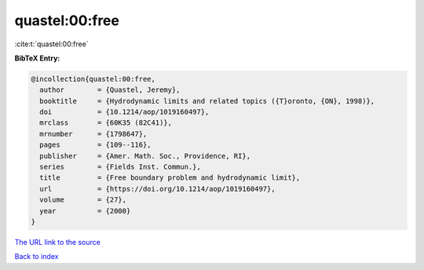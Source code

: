 quastel:00:free
===============

:cite:t:`quastel:00:free`

**BibTeX Entry:**

.. code-block:: bibtex

   @incollection{quastel:00:free,
     author        = {Quastel, Jeremy},
     booktitle     = {Hydrodynamic limits and related topics ({T}oronto, {ON}, 1998)},
     doi           = {10.1214/aop/1019160497},
     mrclass       = {60K35 (82C41)},
     mrnumber      = {1798647},
     pages         = {109--116},
     publisher     = {Amer. Math. Soc., Providence, RI},
     series        = {Fields Inst. Commun.},
     title         = {Free boundary problem and hydrodynamic limit},
     url           = {https://doi.org/10.1214/aop/1019160497},
     volume        = {27},
     year          = {2000}
   }
`The URL link to the source <https://doi.org/10.1214/aop/1019160497>`_


`Back to index <../By-Cite-Keys.html>`_
